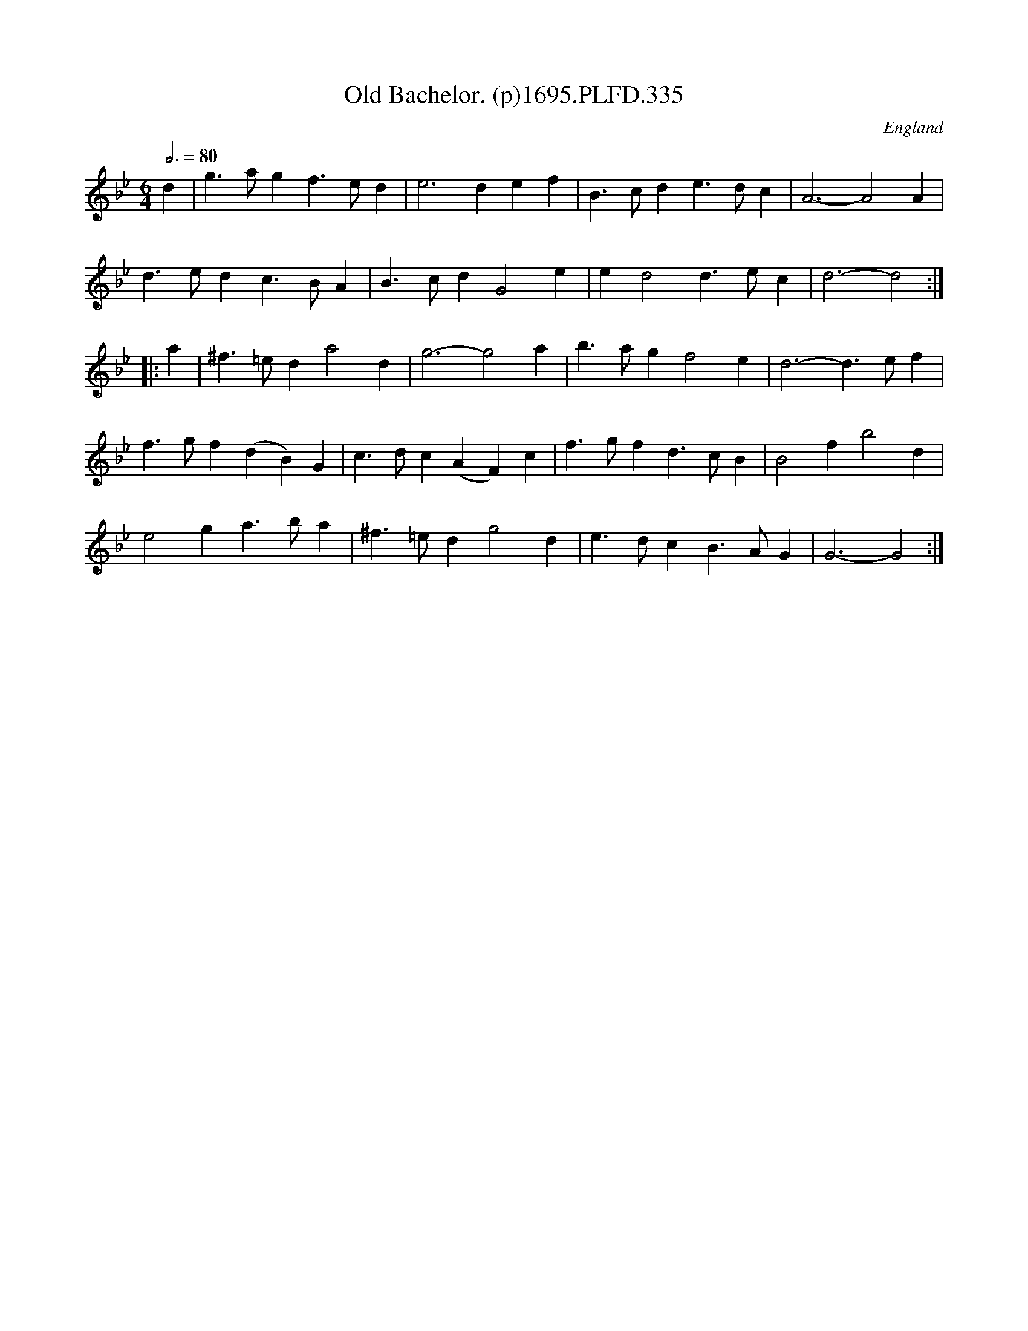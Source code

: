 X:335
T:Old Bachelor. (p)1695.PLFD.335
M:6/4
L:1/4
Q:3/4=80
S:Playford, Dancing Master,9th Ed,1695.
O:England
H:1695.
Z:Chris Partington.
K:Bb
d|g>agf>ed|e3def|B>cde>dc|A3-A2A|
d>edc>BA|B>cdG2e|ed2d>ec|d3-d2:|
|:a|^f>=eda2d|g3-g2a|b>agf2e|d3-d>ef|
f>gf(dB)G|c>dc(AF)c|f>gfd>cB|B2fb2d|
e2ga>ba|^f>=edg2d|e>dcB>AG|G3-G2:|
